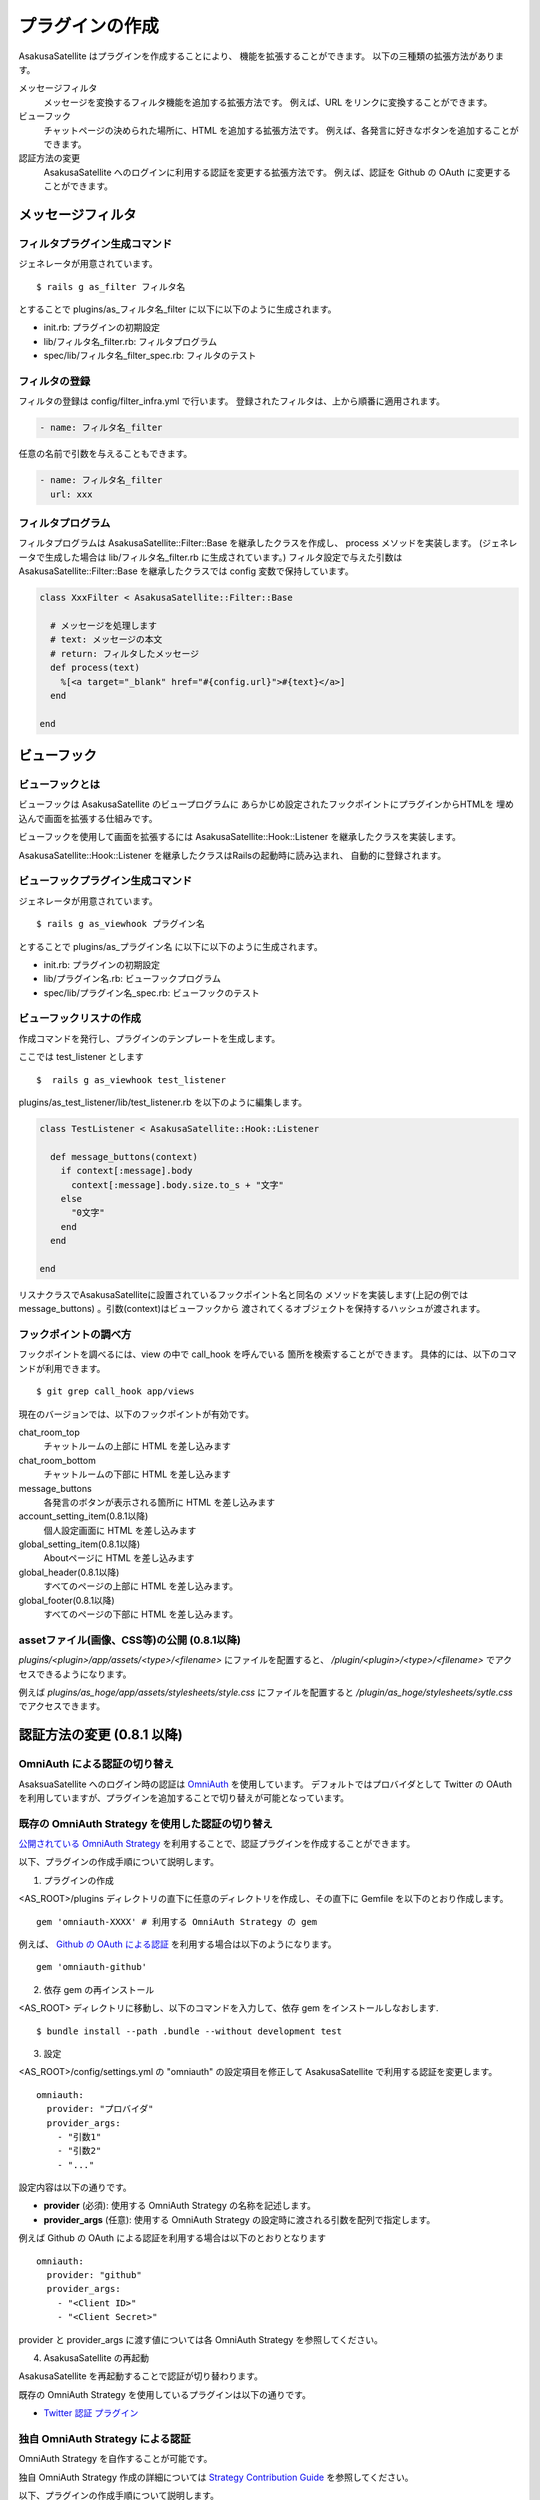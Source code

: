 プラグインの作成
======================================

AsakusaSatellite はプラグインを作成することにより、
機能を拡張することができます。
以下の三種類の拡張方法があります。

メッセージフィルタ
    メッセージを変換するフィルタ機能を追加する拡張方法です。
    例えば、URL をリンクに変換することができます。
ビューフック
    チャットページの決められた場所に、HTML を追加する拡張方法です。
    例えば、各発言に好きなボタンを追加することができます。
認証方法の変更
    AsakusaSatellite へのログインに利用する認証を変更する拡張方法です。
    例えば、認証を Github の OAuth に変更することができます。

メッセージフィルタ
--------------------------------------

フィルタプラグイン生成コマンド
^^^^^^^^^^^^^^^^^^^^^^^^^^^^^^^^^^^^^^

ジェネレータが用意されています。

::

    $ rails g as_filter フィルタ名

とすることで plugins/as_フィルタ名_filter に以下に以下のように生成されます。

* init.rb: プラグインの初期設定
* lib/フィルタ名_filter.rb: フィルタプログラム
* spec/lib/フィルタ名_filter_spec.rb: フィルタのテスト

フィルタの登録
^^^^^^^^^^^^^^^^^^^^^^^^^^^^^^^^^^^^^^
フィルタの登録は config/filter_infra.yml で行います。
登録されたフィルタは、上から順番に適用されます。

.. code-block:: yaml

  - name: フィルタ名_filter

任意の名前で引数を与えることもできます。

.. code-block:: yaml

  - name: フィルタ名_filter
    url: xxx

フィルタプログラム
^^^^^^^^^^^^^^^^^^^^^^^^^^^^^^^^^^^^^^
フィルタプログラムは AsakusaSatellite::Filter::Base を継承したクラスを作成し、
process メソッドを実装します。
(ジェネレータで生成した場合は lib/フィルタ名_filter.rb に生成されています。) 
フィルタ設定で与えた引数はAsakusaSatellite::Filter::Base を継承したクラスでは
config 変数で保持しています。

.. code-block:: ruby

  class XxxFilter < AsakusaSatellite::Filter::Base
  
    # メッセージを処理します
    # text: メッセージの本文
    # return: フィルタしたメッセージ
    def process(text)
      %[<a target="_blank" href="#{config.url}">#{text}</a>]
    end
  
  end


ビューフック
--------------------------------------
ビューフックとは
^^^^^^^^^^^^^^^^^^^^^^^^^^^^^^^^^^^^^^

ビューフックは AsakusaSatellite のビュープログラムに
あらかじめ設定されたフックポイントにプラグインからHTMLを
埋め込んで画面を拡張する仕組みです。

ビューフックを使用して画面を拡張するには AsakusaSatellite::Hook::Listener
を継承したクラスを実装します。

AsakusaSatellite::Hook::Listener を継承したクラスはRailsの起動時に読み込まれ、
自動的に登録されます。

ビューフックプラグイン生成コマンド
^^^^^^^^^^^^^^^^^^^^^^^^^^^^^^^^^^^^^^

ジェネレータが用意されています。

::

    $ rails g as_viewhook プラグイン名

とすることで plugins/as_プラグイン名 に以下に以下のように生成されます。

* init.rb: プラグインの初期設定
* lib/プラグイン名.rb: ビューフックプログラム
* spec/lib/プラグイン名_spec.rb: ビューフックのテスト


ビューフックリスナの作成
^^^^^^^^^^^^^^^^^^^^^^^^^^^^^^^^^^^^^^

作成コマンドを発行し、プラグインのテンプレートを生成します。

ここでは test_listener とします

::

    $  rails g as_viewhook test_listener

plugins/as_test_listener/lib/test_listener.rb を以下のように編集します。

.. code-block:: ruby

    class TestListener < AsakusaSatellite::Hook::Listener
    
      def message_buttons(context)
        if context[:message].body
          context[:message].body.size.to_s + "文字"
        else
          "0文字"
        end
      end

    end


リスナクラスでAsakusaSatelliteに設置されているフックポイント名と同名の
メソッドを実装します(上記の例ではmessage_buttons) 。引数(context)はビューフックから
渡されてくるオブジェクトを保持するハッシュが渡されます。

フックポイントの調べ方
^^^^^^^^^^^^^^^^^^^^^^^^^^^^^^^^^^^^^^

フックポイントを調べるには、view の中で call_hook を呼んでいる
箇所を検索することができます。
具体的には、以下のコマンドが利用できます。

::

    $ git grep call_hook app/views

現在のバージョンでは、以下のフックポイントが有効です。

chat_room_top
    チャットルームの上部に HTML を差し込みます
chat_room_bottom
    チャットルームの下部に HTML を差し込みます
message_buttons
    各発言のボタンが表示される箇所に HTML を差し込みます
account_setting_item(0.8.1以降)
    個人設定画面に HTML を差し込みます
global_setting_item(0.8.1以降)
    Aboutページに HTML を差し込みます
global_header(0.8.1以降)
    すべてのページの上部に HTML を差し込みます。
global_footer(0.8.1以降)
    すべてのページの下部に HTML を差し込みます。

assetファイル(画像、CSS等)の公開 (0.8.1以降)
^^^^^^^^^^^^^^^^^^^^^^^^^^^^^^^^^^^^^^^^^^^^

`plugins/<plugin>/app/assets/<type>/<filename>` にファイルを配置すると、 `/plugin/<plugin>/<type>/<filename>` でアクセスできるようになります。

例えば `plugins/as_hoge/app/assets/stylesheets/style.css` にファイルを配置すると `/plugin/as_hoge/stylesheets/sytle.css` でアクセスできます。

.. _auth:

認証方法の変更 (0.8.1 以降)
--------------------------------------

OmniAuth による認証の切り替え
^^^^^^^^^^^^^^^^^^^^^^^^^^^^^^^^^^^^^^^^^^^^^^^^^^^^^^^^^

AsaksuaSatellite へのログイン時の認証は `OmniAuth <https://github.com/intridea/omniauth>`_ を使用しています。
デフォルトではプロバイダとして Twitter の OAuth を利用していますが、プラグインを追加することで切り替えが可能となっています。

既存の OmniAuth Strategy を使用した認証の切り替え
^^^^^^^^^^^^^^^^^^^^^^^^^^^^^^^^^^^^^^^^^^^^^^^^^^^^^^^^^

`公開されている OmniAuth Strategy <https://github.com/intridea/omniauth/wiki/List-of-Strategies>`_
を利用することで、認証プラグインを作成することができます。

以下、プラグインの作成手順について説明します。

1. プラグインの作成

<AS_ROOT>/plugins ディレクトリの直下に任意のディレクトリを作成し、その直下に Gemfile を以下のとおり作成します。

::

    gem 'omniauth-XXXX' # 利用する OmniAuth Strategy の gem

例えば、 `Github の OAuth による認証 <https://github.com/intridea/omniauth-github>`_ を利用する場合は以下のようになります。

::

    gem 'omniauth-github'


2. 依存 gem の再インストール

<AS_ROOT> ディレクトリに移動し、以下のコマンドを入力して、依存 gem をインストールしなおします.

::

    $ bundle install --path .bundle --without development test

3. 設定

<AS_ROOT>/config/settings.yml の "omniauth" の設定項目を修正して AsakusaSatellite で利用する認証を変更します。

::

    omniauth:
      provider: "プロバイダ"
      provider_args:
        - "引数1"
        - "引数2"
        - "..."

設定内容は以下の通りです。

* **provider** (必須): 使用する OmniAuth Strategy の名称を記述します。
* **provider_args** (任意): 使用する OmniAuth Strategy の設定時に渡される引数を配列で指定します。

例えば Github の OAuth による認証を利用する場合は以下のとおりとなります

::

    omniauth:
      provider: "github"
      provider_args:
        - "<Client ID>"
        - "<Client Secret>"

provider と provider_args に渡す値については各 OmniAuth Strategy を参照してください。

4. AsakusaSatellite の再起動

AsakusaSatellite を再起動することで認証が切り替わります。

既存の OmniAuth Strategy を使用しているプラグインは以下の通りです。

* `Twitter 認証 プラグイン <https://github.com/codefirst/AsakusaSatellite/tree/master/plugins/as_twitterauth_plugin>`_ 


独自 OmniAuth Strategy による認証
^^^^^^^^^^^^^^^^^^^^^^^^^^^^^^^^^^^^^^^^^^

OmniAuth Strategy を自作することが可能です。

独自 OmniAuth Strategy 作成の詳細については
`Strategy Contribution Guide <https://github.com/intridea/omniauth/wiki/Strategy-Contribution-Guide>`_
を参照してください。

以下、プラグインの作成手順について説明します。

1. OmniAuth Strategy クラスを作成する.

OmniAuth の規約にしたがって OmniAuth::Strategies モジュール以下にクラスを作成します。
<AS_ROOT>/plugins ディレクトリの直下に任意のディレクトリを作成し、lib/omniauth/strategies/mystrategy.rb を以下のように作成します。

.. code-block:: ruby

    module OmniAuth
      module Strategies
        class Mystrategy
          include OmniAuth::Strategy

          args [:arg1, :arg2] # provider_args で渡される引数

          def request_phase
            ...
          end

          def callback_phase
            ...
          end

          info {
            {:name => '....', :nickname => '....', :image => 'http://....'}
          }

        end
      end
    end

`OmniAuth Strategy <https://github.com/intridea/omniauth/wiki/Auth-Hash-Schema>`_ に従い、info で取得できる値を作成します。

AsakusaSatellite で使用する値は :name, :nickname および :image です。
それぞれの意味は以下の通りです。

* **:name** : ユーザを一意に識別する ID として使用します。
* **:nickname** : ユーザの表示名として使用します。
* **:image** : ユーザの発言などに付加される画像ファイルの場所を特定するために使用します。

AsakusaSatellite プラグインは、 app ディレクトリ以下に Rails の controller, view を独自に作成できるため、
request_phase メソッドの実装で独自に作成したページにリダイレクトすることにより、独自の認証フォームを作成することも可能です。

2. 独自 Strategy を読み込む

プラグインディレクトリの直下に init.rb ファイルを以下のように作成します。

.. code-block:: ruby

    require 'omniauth/strategies/mystrategy'

3. 設定

<AS_ROOT>/config/settings.yml の "omniauth" の設定項目を修正して AsakusaSatellite で利用する認証を変更します。

::

    omniauth:
      provider: "mystrategy" # Strategy 名
      provider_args: # Strategy に渡す値
        - "引数1"
        - "引数2"

4. AsakusaSatellite の再起動

AsakusaSatellite を再起動することで認証が切り替わります。

独自 OmniAuth Strategy を使用しているプラグインは以下の通りです。

* `ローカル認証プラグイン <https://github.com/codefirst/AsakusaSatellite/tree/master/plugins/as_localauth_plugin>`_
* `Redmine 認証プラグイン <https://github.com/codefirst/AsakusaSatellite/tree/master/plugins/as_redmineauth_plugin>`_

.. _watage:

添付ファイルの保存方法の変更 (0.8.1 以降)
------------------------------------------

TBD

UserScript で AsakusaSatellite のイベントを取得する方法 (0.8.1 以降)
----------------------------------------------------------------------------

AsakusaSatellite は、UserScript が安全にクロスドメイン制約を回避できるようにするため、
window.postMessage を用いて各種イベントを通知します。

通知されるイベントの種類と含まれる情報
^^^^^^^^^^^^^^^^^^^^^^^^^^^^^^^^^^^^^^

通知されるイベントは type, current, data の3つの情報を持っています。
current には現在の部屋の ID とユーザの ID が含まれます。
data の内容は type に応じて変化します。

type の種類と、data に含まれる情報は以下です。

.. glossary::

  connect
    websocket サーバとの接続が確立した際に通知されます。
    使用している websocket サーバにより含まれる情報は異なります。

  error
    websocket サーバとの接続でエラーが発生した際に通知されます。
    使用している websocket サーバにより含まれる情報は異なります。

  disconnect
    websocket サーバとの接続が切断された際に通知されます。
    使用している websocket サーバにより含まれる情報は異なります。

  create
    新規メッセージを受信した際に通知されます。
    新着メッセージの全情報が含まれます。詳しくは Message モデルを参照ください。

  update
    メッセージ更新された際に通知されます。
    新着メッセージの全情報が含まれます。詳しくは Message モデルを参照ください。

  delete
    メッセージが削除された際に通知されます。
    削除されたメッセージの ID が含まれます。


イベントハンドラのサンプル
^^^^^^^^^^^^^^^^^^^^^^^^^^^^^^^^^^^^^^

以下のように message イベントに対してイベントハンドラを登録し、
イベント内の type の値で処理を切り替えてください。

::

    window.addEventListener('message', function(e){
        switch(e.data.type) {
        case "create":
            ...
        case "update":
            ...
        }
    });
